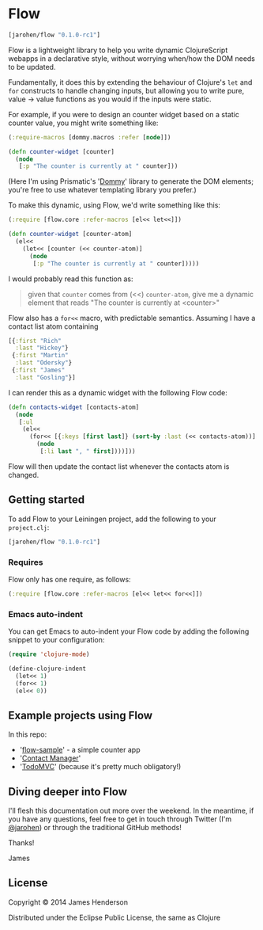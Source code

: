 * Flow

#+BEGIN_SRC clojure
  [jarohen/flow "0.1.0-rc1"]
#+END_SRC

Flow is a lightweight library to help you write dynamic ClojureScript
webapps in a declarative style, without worrying when/how the DOM
needs to be updated.

Fundamentally, it does this by extending the behaviour of Clojure's
=let= and =for= constructs to handle changing inputs, but allowing you
to write pure, value → value functions as you would if the inputs
were static.

For example, if you were to design an counter widget based on a static
counter value, you might write something like:

#+BEGIN_SRC clojure
  (:require-macros [dommy.macros :refer [node]])

  (defn counter-widget [counter]
    (node
     [:p "The counter is currently at " counter]))
#+END_SRC

(Here I'm using Prismatic's '[[https://github.com/prismatic/dommy][Dommy]]' library to generate the DOM
elements; you're free to use whatever templating library you prefer.)

To make this dynamic, using Flow, we'd write something like this:

#+BEGIN_SRC clojure
  (:require [flow.core :refer-macros [el<< let<<]])

  (defn counter-widget [counter-atom]
    (el<<
      (let<< [counter (<< counter-atom)]
        (node
         [:p "The counter is currently at " counter]))))
#+END_SRC

I would probably read this function as:

#+BEGIN_QUOTE
given that =counter= comes from (<<) =counter-atom=, give me a dynamic
element that reads "The counter is currently at <counter>"
#+END_QUOTE

Flow also has a =for<<= macro, with predictable semantics. Assuming I
have a contact list atom containing

#+BEGIN_SRC clojure
  [{:first "Rich"
    :last "Hickey"}
   {:first "Martin"
    :last "Odersky"}
   {:first "James"
    :last "Gosling"}]
#+END_SRC

I can render this as a dynamic widget with the following Flow code:

#+BEGIN_SRC clojure
  (defn contacts-widget [contacts-atom]
    (node
     [:ul
      (el<<
        (for<< [{:keys [first last]} (sort-by :last (<< contacts-atom))]
          (node
           [:li last ", " first])))]))
#+END_SRC

Flow will then update the contact list whenever the contacts atom is
changed.

** Getting started

To add Flow to your Leiningen project, add the following to your =project.clj=:

#+BEGIN_SRC clojure
  [jarohen/flow "0.1.0-rc1"]
#+END_SRC

*** Requires

Flow only has one require, as follows:

#+BEGIN_SRC clojure
  (:require [flow.core :refer-macros [el<< let<< for<<]])
#+END_SRC

*** Emacs auto-indent

You can get Emacs to auto-indent your Flow code by adding the
following snippet to your configuration:

#+BEGIN_SRC emacs-lisp
  (require 'clojure-mode)

  (define-clojure-indent
    (let<< 1)
    (for<< 1)
    (el<< 0))
#+END_SRC


** Example projects using Flow

In this repo:

- '[[https://github.com/james-henderson/flow/tree/master/flow-sample][flow-sample]]' - a simple counter app
- '[[https://github.com/james-henderson/flow/tree/master/flow-sample][Contact Manager]]'
- '[[https://github.com/james-henderson/flow/tree/master/todomvc][TodoMVC]]' (because it's pretty much obligatory!)

** Diving deeper into Flow

I'll flesh this documentation out more over the weekend. In the
meantime, if you have any questions, feel free to get in touch through
Twitter (I'm [[https://twitter.com/jarohen][@jarohen]]) or through the traditional GitHub methods!

Thanks!

James

** License

Copyright © 2014 James Henderson

Distributed under the Eclipse Public License, the same as Clojure

